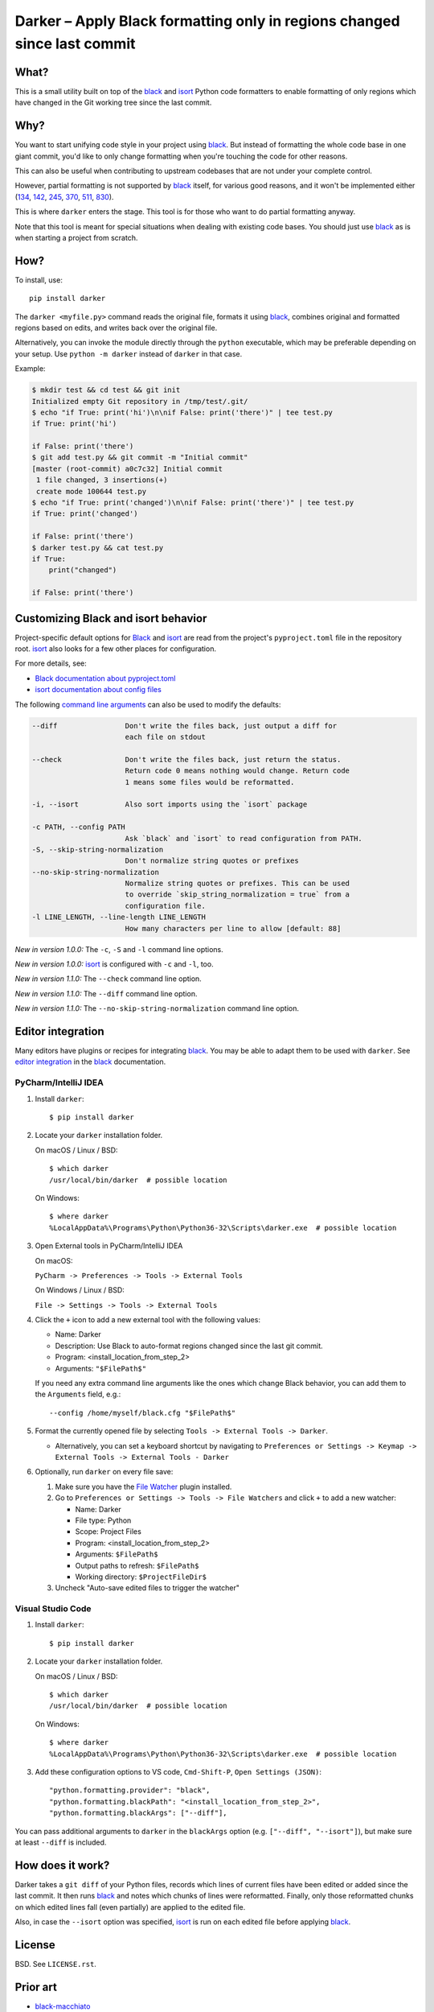 ===========================================================================
 Darker – Apply Black formatting only in regions changed since last commit
===========================================================================

|travis-badge|_ |license-badge|_ |pypi-badge|_ |downloads-badge|_ |black-badge|_ |changelog-badge|_

.. |travis-badge| image:: https://travis-ci.com/akaihola/darker.svg?branch=master
.. _travis-badge: https://travis-ci.com/akaihola/darker
.. |license-badge| image:: https://img.shields.io/badge/License-BSD%203--Clause-blue.svg
.. _license-badge: https://github.com/akaihola/darker/blob/master/LICENSE.rst
.. |pypi-badge| image:: https://img.shields.io/pypi/v/darker
.. _pypi-badge: https://pypi.org/project/darker/
.. |downloads-badge| image:: https://pepy.tech/badge/darker
.. _downloads-badge: https://pepy.tech/project/darker
.. |black-badge| image:: https://img.shields.io/badge/code%20style-black-000000.svg
.. _black-badge: https://github.com/psf/black
.. |changelog-badge| image:: https://img.shields.io/badge/-change%20log-purple
.. _changelog-badge: https://github.com/akaihola/darker/blob/master/CHANGES.rst

What?
=====

This is a small utility built on top of the black_ and isort_ Python code formatters
to enable formatting of only regions which have changed in the Git working tree
since the last commit.

.. _black: https://github.com/python/black
.. _isort: https://github.com/timothycrosley/isort

Why?
====

You want to start unifying code style in your project using black_.
But instead of formatting the whole code base in one giant commit,
you'd like to only change formatting when you're touching the code for other reasons.

This can also be useful
when contributing to upstream codebases that are not under your complete control.

However, partial formatting is not supported by black_ itself,
for various good reasons, and it won't be implemented either
(`134`__, `142`__, `245`__, `370`__, `511`__, `830`__).

__ https://github.com/python/black/issues/134
__ https://github.com/python/black/issues/142
__ https://github.com/python/black/issues/245
__ https://github.com/python/black/issues/370
__ https://github.com/python/black/issues/511
__ https://github.com/python/black/issues/830

This is where ``darker`` enters the stage.
This tool is for those who want to do partial formatting anyway.

Note that this tool is meant for special situations
when dealing with existing code bases.
You should just use black_ as is when starting a project from scratch.

How?
====

To install, use::

  pip install darker

The ``darker <myfile.py>`` command
reads the original file,
formats it using black_,
combines original and formatted regions based on edits,
and writes back over the original file.

Alternatively, you can invoke the module directly through the ``python`` executable,
which may be preferable depending on your setup.
Use ``python -m darker`` instead of ``darker`` in that case.

Example:

.. code-block:: shell

   $ mkdir test && cd test && git init
   Initialized empty Git repository in /tmp/test/.git/
   $ echo "if True: print('hi')\n\nif False: print('there')" | tee test.py
   if True: print('hi')

   if False: print('there')
   $ git add test.py && git commit -m "Initial commit"
   [master (root-commit) a0c7c32] Initial commit
    1 file changed, 3 insertions(+)
    create mode 100644 test.py
   $ echo "if True: print('changed')\n\nif False: print('there')" | tee test.py
   if True: print('changed')

   if False: print('there')
   $ darker test.py && cat test.py
   if True:
       print("changed")

   if False: print('there')

Customizing Black and isort behavior
====================================

Project-specific default options for Black_ and isort_
are read from the project's ``pyproject.toml`` file in the repository root.
isort_ also looks for a few other places for configuration.

For more details, see:

- `Black documentation about pyproject.toml`_
- `isort documentation about config files`_

The following `command line arguments`_ can also be used to modify the defaults:

.. code-block:: shell

     --diff                Don't write the files back, just output a diff for
                           each file on stdout

     --check               Don't write the files back, just return the status.
                           Return code 0 means nothing would change. Return code
                           1 means some files would be reformatted.

     -i, --isort           Also sort imports using the `isort` package

     -c PATH, --config PATH
                           Ask `black` and `isort` to read configuration from PATH.
     -S, --skip-string-normalization
                           Don't normalize string quotes or prefixes
     --no-skip-string-normalization
                           Normalize string quotes or prefixes. This can be used
                           to override `skip_string_normalization = true` from a
                           configuration file.
     -l LINE_LENGTH, --line-length LINE_LENGTH
                           How many characters per line to allow [default: 88]

*New in version 1.0.0:* The ``-c``, ``-S`` and ``-l`` command line options.

*New in version 1.0.0:* isort_ is configured with ``-c`` and ``-l``, too.

*New in version 1.1.0:* The ``--check`` command line option.

*New in version 1.1.0:* The ``--diff`` command line option.

*New in version 1.1.0:* The ``--no-skip-string-normalization`` command line option.

.. _Black documentation about pyproject.toml: https://black.readthedocs.io/en/stable/pyproject_toml.html
.. _isort documentation about config files: https://timothycrosley.github.io/isort/docs/configuration/config_files/
.. _command line arguments: https://black.readthedocs.io/en/stable/installation_and_usage.html#command-line-options

Editor integration
==================

Many editors have plugins or recipes for integrating black_.
You may be able to adapt them to be used with ``darker``.
See `editor integration`__ in the black_ documentation.

__ https://github.com/psf/black/#editor-integration

PyCharm/IntelliJ IDEA
---------------------

1. Install ``darker``::

     $ pip install darker

2. Locate your ``darker`` installation folder.

   On macOS / Linux / BSD::

     $ which darker
     /usr/local/bin/darker  # possible location

   On Windows::

     $ where darker
     %LocalAppData%\Programs\Python\Python36-32\Scripts\darker.exe  # possible location

3. Open External tools in PyCharm/IntelliJ IDEA

   On macOS:

   ``PyCharm -> Preferences -> Tools -> External Tools``

   On Windows / Linux / BSD:

   ``File -> Settings -> Tools -> External Tools``

4. Click the ``+`` icon to add a new external tool with the following values:

   - Name: Darker
   - Description: Use Black to auto-format regions changed since the last git commit.
   - Program: <install_location_from_step_2>
   - Arguments: ``"$FilePath$"``

   If you need any extra command line arguments
   like the ones which change Black behavior,
   you can add them to the ``Arguments`` field, e.g.::

       --config /home/myself/black.cfg "$FilePath$"

5. Format the currently opened file by selecting ``Tools -> External Tools -> Darker``.

   - Alternatively, you can set a keyboard shortcut by navigating to
     ``Preferences or Settings -> Keymap -> External Tools -> External Tools - Darker``

6. Optionally, run ``darker`` on every file save:

   1. Make sure you have the `File Watcher`__ plugin installed.
   2. Go to ``Preferences or Settings -> Tools -> File Watchers`` and click ``+`` to add
      a new watcher:

      - Name: Darker
      - File type: Python
      - Scope: Project Files
      - Program: <install_location_from_step_2>
      - Arguments: ``$FilePath$``
      - Output paths to refresh: ``$FilePath$``
      - Working directory: ``$ProjectFileDir$``

   3. Uncheck "Auto-save edited files to trigger the watcher"

__ https://plugins.jetbrains.com/plugin/7177-file-watchers

Visual Studio Code
------------------

1. Install ``darker``::

     $ pip install darker

2. Locate your ``darker`` installation folder.

   On macOS / Linux / BSD::

     $ which darker
     /usr/local/bin/darker  # possible location

   On Windows::

     $ where darker
     %LocalAppData%\Programs\Python\Python36-32\Scripts\darker.exe  # possible location

3. Add these configuration options to VS code, ``Cmd-Shift-P``, ``Open Settings (JSON)``::
   

    "python.formatting.provider": "black",
    "python.formatting.blackPath": "<install_location_from_step_2>",
    "python.formatting.blackArgs": ["--diff"],

You can pass additional arguments to ``darker`` in the ``blackArgs`` option
(e.g. ``["--diff", "--isort"]``), but make sure at least ``--diff`` is included.


How does it work?
=================

Darker takes a ``git diff`` of your Python files,
records which lines of current files have been edited or added since the last commit.
It then runs black_ and notes which chunks of lines were reformatted.
Finally, only those reformatted chunks on which edited lines fall (even partially)
are applied to the edited file.

Also, in case the ``--isort`` option was specified,
isort_ is run on each edited file before applying black_.


License
=======

BSD. See ``LICENSE.rst``.


Prior art
=========

- black-macchiato__
- darken__ (deprecated in favor of Darker; thanks Carreau__ for inspiration!)

__ https://github.com/wbolster/black-macchiato
__ https://github.com/Carreau/darken
__ https://github.com/Carreau


GitHub stars trend
==================

|stargazers|_

.. |stargazers| image:: https://starchart.cc/akaihola/darker.svg
.. _stargazers: https://starchart.cc/akaihola/darker
